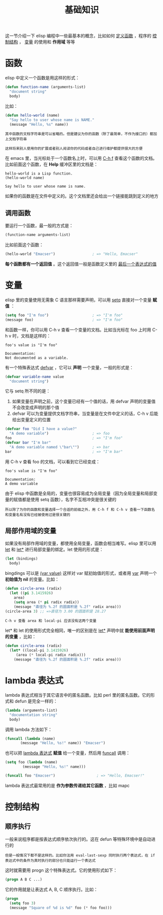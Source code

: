 #+TITLE: 基础知识
#+HTML_HEAD: <link rel="stylesheet" type="text/css" href="css/main.css" />
#+HTML_LINK_UP: helloworld.html   
#+HTML_LINK_HOME: elisp.html
#+OPTIONS: num:nil timestamp:nil ^:nil

这一节介绍一下 elisp 编程中一些最基本的概念，比如如何 _定义函数_ ，程序的 _控制结构_ ， _变量_ 的使用和 *作用域* 等等 
*  函数
elisp 中定义一个函数是用这样的形式：

#+BEGIN_SRC lisp 
  (defun function-name (arguments-list)
    "document string"
    body)
#+END_SRC

比如：

#+BEGIN_SRC lisp 
  (defun hello-world (name)
    "Say hello to user whose name is NAME."
    (message "Hello, %s" name))
#+END_SRC

#+BEGIN_EXAMPLE
  其中函数的文档字符串是可以省略的。但是建议为你的函数（除了最简单，不作为接口的）都加上文档字符串

  这样将来别人使用你的扩展或者别人阅读你的代码或者自己进行维护都提供很大的方便
#+END_EXAMPLE

在 emacs 里，当光标处于一个函数名上时，可以用  _C-h f_ 查看这个函数的文档。比如前面这个函数，在 *Help* 缓冲区里的文档是：

#+BEGIN_EXAMPLE
  hello-world is a Lisp function.
  (hello-world name)

  Say hello to user whose name is name.
#+END_EXAMPLE

如果你的函数是在文件中定义的。这个文档里还会给出一个链接能跳到定义的地方

** 调用函数
要运行一个函数，最一般的方式是：

#+BEGIN_SRC lisp 
(function-name arguments-list)
#+END_SRC

比如前面这个函数：

#+BEGIN_SRC lisp 
  (hello-world "Emacser")                 ; => "Hello, Emacser"
#+END_SRC

*每个函数都有一个返回值* 。这个返回值一般是函数定义里的 _最后一个表达式的值_ 
* 变量

elisp 里的变量使用无需象 C 语言那样需要声明，可以用 _setq_ 直接对一个变量 *赋值* ：

#+BEGIN_SRC lisp 
  (setq foo "I'm foo")                    ; => "I'm foo"
  (message foo)                           ; => "I'm foo"
#+END_SRC

和函数一样，你可以用 C-h v 查看一个变量的文档。比如当光标在 foo 上时用 C-h v 时，文档是这样的：

#+BEGIN_EXAMPLE
  foo's value is "I'm foo"

  Documentation:
  Not documented as a variable.
#+END_EXAMPLE

有一个特殊表达式 _defvar_ ，它可以 *声明* 一个变量，一般的形式是：

#+BEGIN_SRC lisp
(defvar variable-name value
  "document string")
#+END_SRC

它与 setq 所不同的是：
1. 如果变量在声明之前，这个变量已经有一个值的话，用 defvar 声明的变量值不会改变成声明的那个值
2. defvar 可以为变量提供文档字符串，当变量是在文件中定义的话，C-h v 后能给出变量定义的位置 

#+BEGIN_SRC lisp 
  (defvar foo "Did I have a value?"
    "A demo variable")                    ; => foo
  foo                                     ; => "I'm foo"
  (defvar bar "I'm bar"
    "A demo variable named \"bar\"")      ; => bar
  bar                                     ; => "I'm bar"
#+END_SRC

用 C-h v 查看 foo 的文档，可以看到它已经变成：

#+BEGIN_EXAMPLE
  foo's value is "I'm foo"

  Documentation:
  A demo variable
#+END_EXAMPLE

由于 elisp 中函数是全局的，变量也很容易成为全局变量（因为全局变量和局部变量的赋值都是使用 setq 函数），名字不互相冲突是很关键的

#+BEGIN_EXAMPLE
所以除了为你的函数和变量选择一个合适的前缀之外，用 C-h f 和 C-h v 查看一下函数名和变量名有没有已经被使用过是很关键的
#+END_EXAMPLE
** 局部作用域的变量
如果没有局部作用域的变量，都使用全局变量，函数会相当难写。elisp 里可以用 _let_ 和 _let*_ 进行局部变量的绑定。let 使用的形式是：

#+BEGIN_SRC lisp 
  (let (bindings)
    body)
#+END_SRC

bingdings 可以是 _(var value)_ 这样对 var 赋初始值的形式，或者用 _var_ 声明一个 *初始值为 nil* 的变量。比如：

#+BEGIN_SRC lisp 
  (defun circle-area (radix)
    (let ((pi 3.1415926)
	  area)
      (setq area (* pi radix radix))
      (message "直径为 %.2f 的圆面积是 %.2f" radix area)))
  (circle-area 3) ;; =>直径为 3.00 的圆面积是 28.27 
#+END_SRC

#+BEGIN_EXAMPLE
C-h v 查看 area 和 local-pi 应该没有这两个变量
#+END_EXAMPLE

let* 和 let 的使用形式完全相同，唯一的区别是在 _let*_ 声明中就 *能使用前面声明的变量* ，比如：

#+BEGIN_SRC lisp 
  (defun circle-area (radix)
    (let* ((local-pi 3.1415926)
	   (area (* local-pi radix radix)))
      (message "直径为 %.2f 的圆面积是 %.2f" radix area)))
#+END_SRC
* lambda 表达式
lambda 表达式相当于其它语言中的匿名函数。比如 perl 里的匿名函数。它的形式和 defun 是完全一样的：

#+BEGIN_SRC lisp 
  (lambda (arguments-list)
    "documentation string"
    body)
#+END_SRC

调用 lambda 方法如下：

#+BEGIN_SRC lisp 
  (funcall (lambda (name)
	     (message "Hello, %s!" name)) "Emacser")
#+END_SRC

也可以把 _lambda 表达式_ *赋值* 给一个变量，然后用 _funcall_ 调用：

#+BEGIN_SRC lisp 
  (setq foo (lambda (name)
	      (message "Hello, %s!" name)))

  (funcall foo "Emacser")                   ; => "Hello, Emacser!"
#+END_SRC

lambda 表达式最常用的是 *作为参数传递给其它函数* ，比如 mapc 
* 控制结构
** 顺序执行
一般来说程序都是按表达式顺序依次执行的。这在 defun 等特殊环境中是自动进行的

#+BEGIN_EXAMPLE
  但是一般情况下都不是这样的。比如你法用 eval-last-sexp 同时执行两个表达式，在 if 表达式中的条件为真时执行的部分也只能运行一个表达式
#+END_EXAMPLE
这时就需要用 progn 这个特殊表达式。它的使用形式如下：

#+BEGIN_SRC lisp 
  (progn A B C ...)
#+END_SRC

它的作用就是让表达式 A, B, C 顺序执行。比如：

#+BEGIN_SRC lisp 
  (progn
    (setq foo 3)
    (message "Square of %d is %d" foo (* foo foo)))
#+END_SRC




